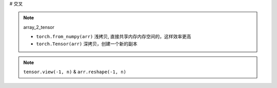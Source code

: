 
# 交叉

.. note:: array_2_tensor

    - ``torch.from_numpy(arr)`` 浅拷贝, 直接共享内存内存空间的，这样效率更高
    - ``torch.Tensor(arr)`` 深拷贝，创建一个新的副本
    
.. code-block:: pycon
    :caption: array_2_tensor

    >>> import torch
    >>> import numpy as np

    >>> arr = np.array([1, .2, 3])
    array([1. , 0.2, 3. ])
    >>> t1 = torch.from_numpy(arr)
    tensor([1.0000, 0.2000, 3.0000], dtype=torch.float64)
    >>> t2 = torch.Tensor(arr)
    tensor([1.0000, 0.2000, 3.0000])

    >>> arr[1] = 0
    array([1., 0., 3.])
    t1 = tensor([1., 0., 3.], dtype=torch.float64)
    t2 = tensor([1.0000, 0.2000, 3.0000])



.. note:: ``tensor.view(-1, n)`` & ``arr.reshape(-1, n)``



